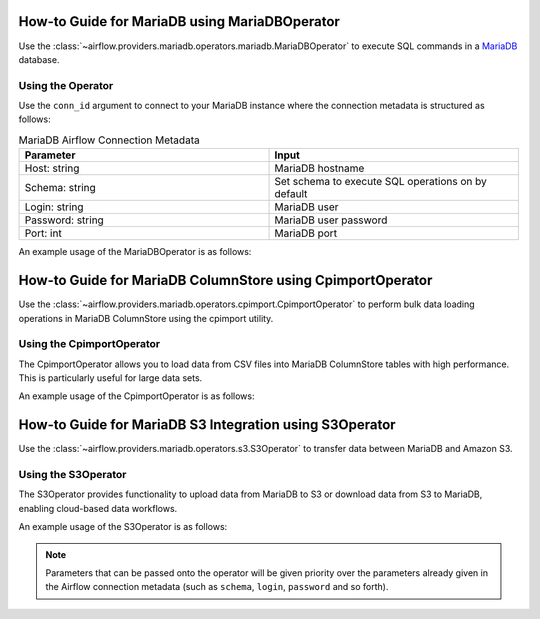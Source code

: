 .. Licensed to the Apache Software Foundation (ASF) under one
   or more contributor license agreements.  See the NOTICE file
   distributed with this work for additional information
   regarding copyright ownership.  The ASF licenses this file
   to you under the Apache License, Version 2.0 (the
   "License"); you may not use this file except in compliance
   with the License.  You may obtain a copy of the License at

..   http://www.apache.org/licenses/LICENSE-2.0

.. Unless required by applicable law or agreed to in writing,
   software distributed under the License is distributed on an
   "AS IS" BASIS, WITHOUT WARRANTIES OR CONDITIONS OF ANY
   KIND, either express or implied.  See the License for the
   specific language governing permissions and limitations
   under the License.



.. _howto/operator:mariadb:

How-to Guide for MariaDB using MariaDBOperator
==============================================

Use the :class:`~airflow.providers.mariadb.operators.mariadb.MariaDBOperator` to execute
SQL commands in a `MariaDB <https://mariadb.org/>`__ database.

Using the Operator
^^^^^^^^^^^^^^^^^^

Use the ``conn_id`` argument to connect to your MariaDB instance where
the connection metadata is structured as follows:

.. list-table:: MariaDB Airflow Connection Metadata
   :widths: 25 25
   :header-rows: 1

   * - Parameter
     - Input
   * - Host: string
     - MariaDB hostname
   * - Schema: string
     - Set schema to execute SQL operations on by default
   * - Login: string
     - MariaDB user
   * - Password: string
     - MariaDB user password
   * - Port: int
     - MariaDB port

An example usage of the MariaDBOperator is as follows:

.. exampleinclude:: /../../mariadb/docs/example_dags/example_mariadb_basic.py
    :language: python
    :start-after: [START howto_operator_mariadb]
    :end-before: [END howto_operator_mariadb]

.. _howto/operator:mariadb_cpimport:

How-to Guide for MariaDB ColumnStore using CpimportOperator
===========================================================

Use the :class:`~airflow.providers.mariadb.operators.cpimport.CpimportOperator` to perform
bulk data loading operations in MariaDB ColumnStore using the cpimport utility.

Using the CpimportOperator
^^^^^^^^^^^^^^^^^^^^^^^^^^

The CpimportOperator allows you to load data from CSV files into MariaDB ColumnStore tables
with high performance. This is particularly useful for large data sets.

An example usage of the CpimportOperator is as follows:

.. exampleinclude:: /../../mariadb/docs/example_dags/example_mariadb_cpimport.py
    :language: python
    :start-after: [START howto_operator_cpimport]
    :end-before: [END howto_operator_cpimport]

.. _howto/operator:mariadb_s3:

How-to Guide for MariaDB S3 Integration using S3Operator
=========================================================

Use the :class:`~airflow.providers.mariadb.operators.s3.S3Operator` to transfer data
between MariaDB and Amazon S3.

Using the S3Operator
^^^^^^^^^^^^^^^^^^^^

The S3Operator provides functionality to upload data from MariaDB to S3 or download
data from S3 to MariaDB, enabling cloud-based data workflows.

An example usage of the S3Operator is as follows:

.. exampleinclude:: /../../mariadb/docs/example_dags/example_mariadb_s3.py
    :language: python
    :start-after: [START howto_operator_s3]
    :end-before: [END howto_operator_s3]

.. note::

  Parameters that can be passed onto the operator will be given priority over the parameters already given
  in the Airflow connection metadata (such as ``schema``, ``login``, ``password`` and so forth).
